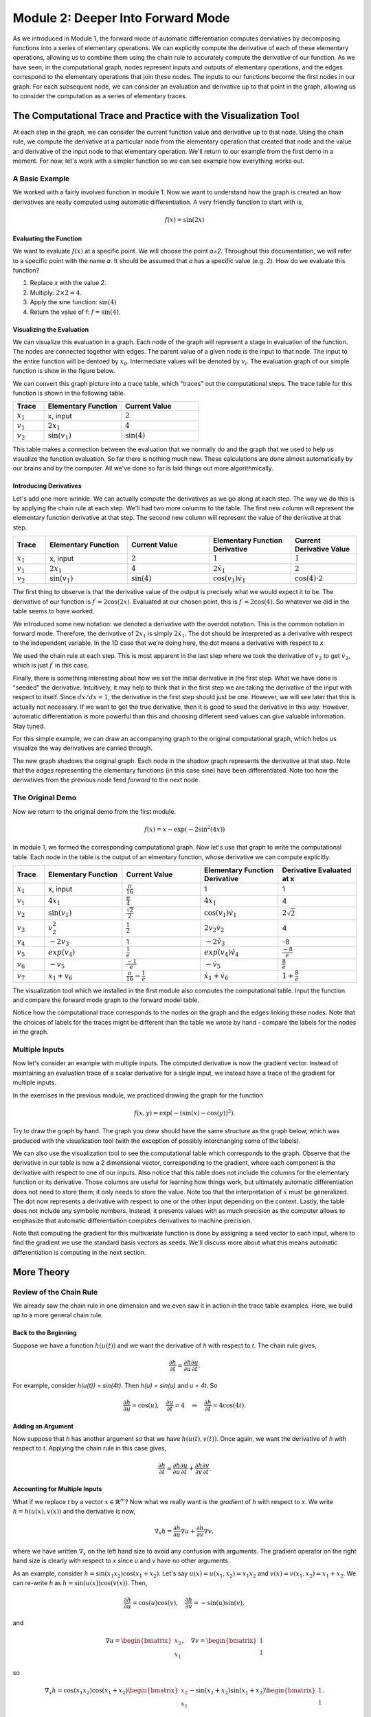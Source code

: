 Module 2: Deeper Into Forward Mode
==================================

As we introduced in Module 1, the forward mode of automatic differentiation computes derviatives by decomposing functions
into a series of elementary operations.  We can explicitly compute the derivative of each of these elementary operations,
allowing us to combine them using the chain rule to accurately compute the derivative of our function.  As we have seen, in
the computational graph, nodes represent inputs and outputs of elementary operations, and the edges correspond to the
elementary operations that join these nodes.  The inputs to our functions become the first nodes in our graph.  For each
subsequent node, we can consider an evaluation and derivative up to that point in the graph, allowing us to consider the
computation as a series of elementary traces.

The Computational Trace and Practice with the Visualization Tool
----------------------------------------------------------------
At each step in the graph, we can consider the current function value and derivative up to that node.  Using the chain rule,
we compute the derivative at a particular node from the elementary operation that created that node and the value and
derivative of the input node to that elementary operation.  We'll return to our example from the first demo in a moment. For
now, let's work with a simpler function so we can see example how everything works out. 

A Basic Example
^^^^^^^^^^^^^^^
We worked with a fairly involved function in module 1. Now we want to understand how the graph is created an how derivatives
are really computed using automatic differentiation. A very friendly function to start with is,

.. math::
        f(x) = \sin(2x)

Evaluating the Function
"""""""""""""""""""""""
We want to evaluate :math:`f(x)` at a specific point. We will choose the point `a=2`. Throughout this documentation, we will
refer to a specific point with the name `a`. It should be assumed that `a` has a specific value (e.g. `2`). How do we
evaluate this function?

1. Replace `x` with the value `2`.

2. Multiply: :math:`2\times 2 = 4`.

3. Apply the sine function: :math:`\sin(4)`

4. Return the value of f: :math:`f = \sin(4)`.

Visualizing the Evaluation
""""""""""""""""""""""""""
We can visualize this evaluation in a graph. Each node of the graph will represent a stage in evaluation of the function. The
nodes are connected together with edges. The parent value of a given node is the input to that node. The input to the entire
function will be dentoed by :math:`x_{0}`. Intermediate values will be denoted by :math:`v_{i}`. The evaluation graph of our
simple function is show in the figure below.

.. image:: simple_graph.PNG

We can convert this graph picture into a trace table, which "traces" out the computational steps. The trace table for this
function is shown in the following table.

.. list-table::
        :widths: 10 25 25
        :header-rows: 1
        
        * - Trace
          - Elementary Function
          - Current Value
        * - :math:`x_1`
          - x, input
          - :math:`2`
        * - :math:`v_1`
          - :math:`2x_1`
          - :math:`4`
        * - :math:`v_2`
          - :math:`\sin(v_1)`
          - :math:`\sin(4)`

This table makes a connection between the evaluation that we normally do and the graph that we used to help us visualize the
function evaluation. So far there is nothing much new. These calculations are done almost automatically by our brains and by
the computer. All we've done so far is laid things out more algorithmically.

Introducing Derivatives
"""""""""""""""""""""""
Let's add one more wrinkle. We can actually compute the derivatives as we go along at each step. The way we do this is by
applying the chain rule at each step. We'll had two more columns to the table. The first new column will represent the
elementary function derivative at that step. The second new column will represent the value of the derivative at that step.

.. list-table::
        :widths: 10 25 25 25 20
        :header-rows: 1
        
        * - Trace
          - Elementary Function
          - Current Value
          - Elementary Function Derivative
          - Current Derivative Value
        * - :math:`x_1`
          - x, input
          - :math:`2`
          - :math:`1`
          - :math:`1`
        * - :math:`v_1`
          - :math:`2x_1`
          - :math:`4`
          - :math:`2\dot{x}_1`
          - :math:`2`
        * - :math:`v_2`
          - :math:`\sin(v_1)`
          - :math:`\sin(4)`
          - :math:`\cos(v_1)\dot{v}_{1}`
          - :math:`\cos(4)\cdot 2`

The first thing to observe is that the derivative value of the output is precisely what we would expect it to be. The
derivative of our function is :math:`f^{\prime} = 2\cos(2x)`. Evaluated at our chosen point, this is :math:`f^{\prime} =
2\cos(4)`. So whatever we did in the table seems to have worked.

We introduced some new notation: we denoted a derivative with the overdot notation. This is the common notation in
forward mode. Therefore, the derivative of :math:`2x_{1}` is simply :math:`2\dot{x}_{1}`. The dot should be interpreted as a
derivative with respect to the independent variable. In the 1D case that we're doing here, the dot means a derivative with
respect to `x`.

We used the chain rule at each step. This is most apparent in the last step where we took the derivative of :math:`v_{2}` to get
:math:`\dot{v}_{2}`, which is just :math:`f^{\prime}` in this case.

Finally, there is something interesting about how we set the initial derivative in the first step. What we have done is
"seeded" the derivative. Intuitively, it may help to think that in the first step we are taking the derivative of the input
with respect to itself. Since :math:`dx/dx=1`, the derivative in the first step should just be one. However, we will see
later that this is actually not necessary. If we want to get the true derivative, then it is good to seed the derivative in
this way. However, automatic differentiation is more powerful than this and choosing different seed values can give valuable
information. Stay tuned.

For this simple example, we can draw an accompanying graph to the original computational graph, which helps us visualize the
way derivatives are carried through.

.. image:: simple_deriv_graph.PNG

The new graph shadows the original graph. Each node in the shadow graph represents the derivative at that step. Note that the
edges representing the elementary functions (in this case sine) have been differentiated. Note too how the derivatives from
the previous node feed *forward* to the next node.


The Original Demo
^^^^^^^^^^^^^^^^^
Now we return to the original demo from the first module.

.. math::
        f(x) = x - \exp(-2\sin^2(4x))

In module 1, we formed the corresponding computational graph. Now let's use that graph to write the computational table. Each
node in the table is the output of an elmentary function, whose derivative we can compute explicitly.

.. list-table::
        :widths: 10 25 25 25 25
        :header-rows: 1
        
        * - Trace
          - Elementary Function
          - Current Value
          - Elementary Function Derivative
          - Derivative Evaluated at x
        * - :math:`x_1`
          - x, input
          - :math:`\frac{\pi}{16}`
          - 1
          - 1
        * - :math:`v_1`
          - :math:`4x_1`
          - :math:`\frac{\pi}{4}`
          - :math:`4\dot{x_1}`
          - 4
        * - :math:`v_2`
          - :math:`\sin(v_1)`
          - :math:`\frac{\sqrt{2}}{2}`
          - :math:`\cos(v_1)\dot{v_1}`
          - :math:`2\sqrt{2}`
        * - :math:`v_3`
          - :math:`v_2^2`
          - :math:`\frac{1}{2}`
          - :math:`2v_2\dot{v_2}`
          - 4
        * - :math:`v_4`
          - :math:`-2v_3`
          - 1
          - :math:`-2\dot{v_3}`
          - -8
        * - :math:`v_5`
          - :math:`exp(v_4)`
          - :math:`\frac{1}{e}`
          - :math:`exp(v_4)\dot{v_4}`
          - :math:`\frac{-8}{e}`
        * - :math:`v_6`
          - :math:`-v_5`
          - :math:`\frac{-1}{e}`
          - :math:`-\dot{v_5}`
          - :math:`\frac{8}{e}`
        * - :math:`v_7`
          - :math:`x_1 + v_6`
          - :math:`\frac{\pi}{16}-\frac{1}{e}`
          - :math:`\dot{x_1}+\dot{v_6}`
          - :math:`1+\frac{8}{e}`
        
          

The visualization tool which we installed in the first module also computes the computational table. Input the function and
compare the forward mode graph to the forward model table.

Notice how the computational trace corresponds to the nodes on the graph and the edges linking these nodes. Note that the
choices of labels for the traces might be different than the table we wrote by hand - compare the labels for the nodes in the
graph.


Multiple Inputs
^^^^^^^^^^^^^^^
Now let's consider an example with multiple inputs. The computed derivative is now the gradient vector. Instead of
maintaining an evaluation trace of a scalar derivative for a single input, we instead have a trace of the gradient for
multiple inputs. 

In the exercises in the previous module, we practiced drawing the graph for the function

.. math::
        f(x,y) = \exp(-(\sin(x)-\cos(y))^2).

Try to draw the graph by hand. The graph you drew should have the same structure as the graph below, which was produced with
the visualization tool (with the exception of possibly interchanging some of the labels).

.. image:: Mod1Ex3Sol.PNG

We can also use the visualization tool to see the computational table which corresponds to the graph. Observe that the
derivative in our table is now a 2 dimensional vector, corresponding to the gradient, where each component is the derivative
with respect to one of our inputs. Also notice that this table does not include the columns for the elementary function or
its derivative. Those columns are useful for learning how things work, but ultimately automatic differentiation does not need
to store them; it only needs to store the value. Note too that the interpretation of :math:`\dot{x}` must be generalized. The
dot now represents a derivative with respect to one or the other input depending on the context. Lastly, the table does not
include any symbolic numbers. Instead, it presents values with as much precision as the computer allows to emphasize that
automatic differentiation computes derivatives to machine precision.

.. image:: Mod2Table.PNG


Note that computing the gradient for this multivariate function is done by assigning a seed vector to each input, where to
find the gradient we use the standard basis vectors as seeds.  We'll discuss more about what this means automatic
differentiation is computing in the next section.

More Theory
-----------
Review of the Chain Rule
^^^^^^^^^^^^^^^^^^^^^^^^
We already saw the chain rule in one dimension and we even saw it in action in the trace table examples. Here, we build up to
a more general chain rule.

Back to the Beginning
"""""""""""""""""""""
Suppose we have a function :math:`h(u(t))` and we want the derivative of `h` with respect to `t`. The chain rule gives,

.. math::
        \dfrac{\partial h}{\partial t} = \dfrac{\partial h}{\partial u}\dfrac{\partial u}{\partial t}.

For example, consider `h(u(t)) = \sin(4t)`. Then `h(u) = \sin(u)` and `u = 4t`. So 

.. math::
        \dfrac{\partial h}{\partial u} = \cos(u), \quad \dfrac{\partial u}{\partial t} = 4 \quad \Rightarrow \quad
        \dfrac{\partial h}{\partial t} = 4\cos(4t).

Adding an Argument
""""""""""""""""""
Now suppose that `h` has another argument so that we have :math:`h(u(t), v(t))`. Once again, we want the derivative of `h`
with respect to `t`. Applying the chain rule in this case gives,

.. math::
        \dfrac{\partial h}{\partial t} = \dfrac{\partial h}{\partial u}\dfrac{\partial u}{\partial t} + \dfrac{\partial
        h}{\partial v}\dfrac{\partial v}{\partial t}.

Accounting for Multiple Inputs
""""""""""""""""""""""""""""""
What if we replace `t` by a vector :math:`x\in\mathbb{R}^{m}`? Now what we really want is the *gradient* of `h` with respect to
`x`. We write :math:`h = h(u(x), v(x))` and the derivative is now,

.. math::
        \nabla_{x}h = \dfrac{\partial h}{\partial u}\nabla u + \dfrac{\partial h}{\partial v}\nabla v, 

where we have written :math:`\nabla_{x}` on the left hand size to avoid any confusion with arguments. The gradient operator on the
right hand size is clearly with respect to `x` since `u` and `v` have no other arguments.

As an example, consider :math:`h = \sin(x_{1}x_{2})\cos(x_{1} + x_{2})`. Let's say :math:`u(x) = u(x_{1}, x_{2}) =
x_{1}x_{2}` and :math:`v(x) = v(x_{1}, x_{2}) = x_{1} + x_{2}`. We can re-write `h` as :math:`h = \sin(u(x))\cos(v(x))`.
Then,

.. math::
        \dfrac{\partial h}{\partial u} = \cos(u)\cos(v), \quad \dfrac{\partial h}{\partial v} = -\sin(u)\sin(v),

and

.. math::
        \nabla u = \begin{bmatrix} x_{2} \\ x_{1} \end{bmatrix}, \quad \nabla v = \begin{bmatrix} 1 \\ 1 \end{bmatrix} 

so 

.. math::
        \nabla_{x}h = \cos(x_{1}x_{2})\cos(x_{1} + x_{2})\begin{bmatrix} x_{2} \\ x_{1} \end{bmatrix} - \sin(x_{1} +
        x_{2})\sin(x_{1} + x_{2})\begin{bmatrix} 1 \\ 1 \end{bmatrix}.

The (Almost) General Rule
"""""""""""""""""""""""""
More generally, :math:`h = h(y(x))` where :math:`y \in \mathbb{R}^{n}` and :math:`x \in \mathbb{R}^{m}`. Now `h` is a
function of possibly `n` other functions, themselves a function of `m` variables. The gradient of `h` is now given by,

.. math::
        \nabla_{x}h = \sum_{i=1}^{n}{\dfrac{\partial h}{\partial y_{i}}\nabla y_{i}(x)}.

We can repeat the example from the previous section to help reinforce notation. This time, say :math:`y_{1} = x_{1}x_{2}` and
:math:`y_{2} = x_{1} + x_{2}`. Then,

.. math::
        \dfrac{\partial h}{\partial y_{1}} = \cos(y_{1})\cos(y_{2}), \quad \dfrac{\partial h}{\partial y_{2}} =
        -\sin(y_{1})\sin(y_{2}),

and

.. math::
        \nabla y_{1} = \begin{bmatrix} x_{2} \\ x_{1} \end{bmatrix}, \quad \nabla y_{2} = \begin{bmatrix} 1 \\ 1
        \end{bmatrix}.

Putting everything together gives the same result as in the previous section.

The chain rule is more general than even this case. We could have nested compositions of functions, which would lead to a
more involved formula of products. We'll stop here for now and simply comment that automatic differentiation can handle
nested compositions of functions as deep as we want for arbitrarily large inputs.

     
What Does Forward Mode Compute?
^^^^^^^^^^^^^^^^^^^^^^^^^^^^^^^
By now you must be wondering what forward mode *actually* computes. Sure, it gives us the numerical value of the derivative
at a specific evaluation point of a function. But it can do even more than that.

In the most general case, we are interested in computing Jacobians of vector valued functions of multiple variables. To
compute these individual gradients, we started our evaluation table with a seed vector, `p`. One way to think about this is
through the directional derivative, defined to be, 

.. math::
        D_{p}f = \nabla f \cdot p

where :math:`D_{p}` is the directional derivative in the direction of `p` and `f` is the function we want to differentiate.
In two dimensions, we have :math:`f = f(x_{1},x_{2})` and 

.. math::
        \nabla f = \begin{bmatrix} \dfrac{\partial f}{\partial x} \\ \dfrac{\partial f}{\partial y}\end{bmatrix}.

The seed vector (or "direction") is :math:`p = (p_{1}, p_{2})`. Carrying out the dot product in the directional derivative
gives, 

.. math::
        D_{p}f = \dfrac{\partial f}{\partial x}p_{1} + \dfrac{\partial f}{\partial y}p_{2}.

Now here comes the cool part. *We can choose* `p`. If we choose :math:`p=(1,0)` then we get the partial with respect to `x`.
If we choose `p=(0,1)` then we get the partial with respect to `y`. This is really powerful! For arbitrary choices of `p`, we
get a linear combination of the partial derivatives representing the gradient in the direction of `p`.


Simple Demo
"""""""""""
To see this in action, let's consider the function :math:`f(x,y) = xy`. The figure below shows the graph and the trace table
evaluating the function at the point :math:`(a,b)`. The difference between the previous versions of the table is the
introduction of an arbitrary seed vector :math:`p = (p_{1},p_{2}`. Notice that the result is :math:`ap_{2} + bp_{1}` and make
sure you verify this. If we choose :math:`p=(1,0)` we simply get `b`, which is just :math:`\dfrac{\partial f}{\partial x}`.
Depending on how we choose the vector `p` we can evaluate the the gradient in any direction.

.. image::
         fxy_seed.PNG

Now, you have likely noticed that choosing `p=(0,1)` will give `a`, which is :math:`\dfrac{\partial f}{\partial y}`. So even
though it's really cool that we can get the directional derivative, we might just want the regular gradient. This can be
accomplished by first selecting the seed `p=(1,0)` and then selecting `p=(0,1)`, but of course this is too much work. We
don't want to rebuild the graph for every new seed if we don't have to. Another option is to just define as many seeds as we
want and carry them along at each step. The next figure shows what this could look like for two seeds. Observe that using
`p=(1,0)` and `q=(0,1)` gives the actual gradient.

.. image::
         fxy_all_seeds.PNG

Two-Dimensional Demo
""""""""""""""""""""
Here's another example to show that the forward mode calculates :math:`Jp`, the Jacobian-vector product. Consider the
following function,

.. math::
        f(x,y) = \begin{bmatrix} x^{2} + y^{2} \\ e^{x+y} \end{bmatrix}.

We can calcuate the Jacobian by hand just to have it in our back pocket for comparison purposes.

.. math::
        J = \begin{bmatrix} 2x & 2y \\ e^{x+y} & e^{x+y} \end{bmatrix}.

The Jacobian-vector product with a vector `p` (our seed) is,

.. math::
        Jp = \begin{bmatrix} 2x & 2y \\ e^{x+y} & e^{x+y} \end{bmatrix} \begin{bmatrix} p_{1} \\ p_{2} \end{bmatrix} =
             \begin{bmatrix} 2x p_{1} + 2y p_{2} \\ e^{x+y} p_{1} + e^{x+y} p_{2} \end{bmatrix}.

Before we launch into our manual automatic differentiation, let's say we want to evaluate all of this at the point `(1,1)`.
Then,

.. math::
        f(1,1) &= \begin{bmatrix} 2 \\ e^{2} \end{bmatrix} \\
        J &= \begin{bmatrix} 2 & 2 \\ e^{2} & e^{2} \end{bmatrix} \\
        Jp &= \begin{bmatrix} 2p_{1} + 2p_{2} \\ e^{2}p_{1} + e^{2}p_{2} \end{bmatrix}.

The next figure shows a table representing the computational trace for this function using an arbitrary seed. The result is
precisely the Jacobian-vector product.

.. image::
         jac_prod_seed.PNG

Similarly, the figure below depicts the same table using two arbitrary seeds. Make note of what happens when :math:`p=(1,0)`
and :math:`q=(0,1)`.

.. image::
         jac_prod_all_seeds.PNG



Exercises
---------
Neural Network Problem
^^^^^^^^^^^^^^^^^^^^^^
Artificial neural networks take as input the values of an input layer of neurons and combine these inputs in a series of layers to compute an output.  A small network with a single hidden layer is drawn below.

.. image::
        NNFigNoPhi.png

The network can be expressed in matrix notation as

.. math::
        f(x,y) = w_{out}^Tz\left(W\begin{bmatrix} x \\ y \end{bmatrix} + \begin{bmatrix}b_1 \\ b_2 \end{bmatrix}\right)+b_{out}

where

.. math::
        W = \begin{bmatrix} w_{11} & w_{12} \\ w_{21} & w_{22}\end{bmatrix}

is a (real) matrix of weights, and

.. math::
        w_{out} = \begin{bmatrix}w_{out,1} \\ w_{out,2}\end{bmatrix}

is a vector representing output weights, :math:`b_i` are bias terms and :math:`z` is a nonlinear function that acts component wise.

The above graph helps us visualize the computation in different layers.  This visualization hides many of the underlying operations which occur in the computation of :math:`f` (e.g. it does not explicitly express the elementary operations).

Your tasks:
In this part, you will completely neglect the biases.  The mathematical form is therefore

.. math::
        f(x,y) = w_{out}^Tz\left(W\begin{bmatrix}x \\ y \end{bmatrix}\right)

Note that in practical applications the biases play a key role.  However, we have elected to neglect them in this problem so that your results are more readable.  You will complete the two steps below while neglecting the bias terms.

1. Draw the complete forward computational graph.  You may treat :math:`z` as a single elementary operation.  You should explicitly show the multiplications and additions that are masked in the schematic of the network above.
2. Use your graph to write out the full forward mode table, including columns for the trace, elementary function, current function value, elementary function, derivative, partial x derivative, and partial y derivative.

Operation Count Problem
^^^^^^^^^^^^^^^^^^^^^^^
Count the number of operations required to compute the derivatives in the Simple Demo and the Two-Dimensional Demo above. For
each demo, only keep track of the additions and multiplications.
